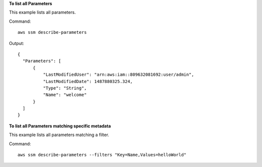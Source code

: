 **To list all Parameters**

This example lists all parameters.

Command::

  aws ssm describe-parameters
  
Output::

  {
    "Parameters": [
        {
            "LastModifiedUser": "arn:aws:iam::809632081692:user/admin",
            "LastModifiedDate": 1487880325.324,
            "Type": "String",
            "Name": "welcome"
        }
    ]
  }

**To list all Parameters matching specific metadata**

This example lists all parameters matching a filter.

Command::

  aws ssm describe-parameters --filters "Key=Name,Values=helloWorld"
